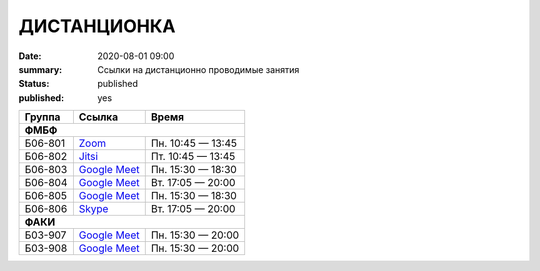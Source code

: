 ДИСТАНЦИОНКА
###########################################

:date: 2020-08-01 09:00
:summary: Ссылки на дистанционно проводимые занятия
:status: published
:published: yes

.. default-role:: code

.. role:: python(code)
   :language: python

.. raw:: html

  <style>
  tbody td{padding:0px}
  td[colspan]{text-align:center}
  tr > td:nth-child(3){text-align:right}
  </style>


+----------+-----------------+-------------------+
|  Группа  |      Ссылка     |       Время       |
+==========+=================+===================+
| **ФМБФ**                                       |
+----------+-----------------+-------------------+
| Б06-801  | `Zoom`__        | Пн. 10:45 — 13:45 |
+----------+-----------------+-------------------+
| Б06-802  | `Jitsi`__       | Пт. 10:45 — 13:45 |
+----------+-----------------+-------------------+
| Б06-803  | `Google Meet`__ | Пн. 15:30 — 18:30 |
+----------+-----------------+-------------------+
| Б06-804  | `Google Meet`__ | Вт. 17:05 — 20:00 |
+----------+-----------------+-------------------+
| Б06-805  | `Google Meet`__ | Пн. 15:30 — 18:30 |
+----------+-----------------+-------------------+
| Б06-806  | `Skype`__       | Вт. 17:05 — 20:00 |
+----------+-----------------+-------------------+
| **ФАКИ**                                       |
+----------+-----------------+-------------------+
| Б03-907  | `Google Meet`__ | Пн. 15:30 — 20:00 |
+----------+-----------------+-------------------+
| Б03-908  | `Google Meet`__ | Пн. 15:30 — 20:00 |
+----------+-----------------+-------------------+


__ https://zoom.us/j/99416616589?pwd=L2ZPRTlmRDNCTmFDaktQQVYvd3Njdz09
__ https://meet.jit.si/gertsev_oop_b06802
__ http://meet.google.com/qyj-edqd-obo
__ https://meet.google.com/goq-yyrw-pkq
__ http://meet.google.com/nyy-gzwc-tww
__ https://join.skype.com/cHdYacCZhqeU

__ http://meet.google.com/ycu-pkwf-mid
__ http://meet.google.com/egi-pfus-fxn